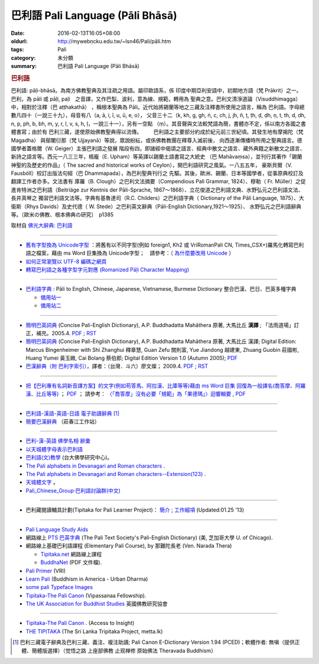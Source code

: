巴利語 Pali Language (Pāli Bhāsā) 
#################################

:date: 2016-02-13T16:05+08:00
:oldurl: http://mywebṇcku.edu.tw/~lsn46/Pali/pāli.htm
:tags: Pali
:category: 未分類
:summary: 巴利語 Pali Language (Pāli Bhāsā)


.. rubric:: 巴利語


巴利語: pāḷi-bhāsā。為南方佛教聖典及其注疏之用語。屬印歐語系，係 印度中期亞利安語中，初期地方語（梵 Prākrit）之一。巴利，為 pāli 或 pāḷi, paḷi　之音譯，又作巴梨、波利，意為線、規範，轉用為 聖典之意。巴利文清淨道論（Visuddhimagga）中，相對於注釋（巴 aṭṭhakathā） ，稱根本聖典為 Pāli。近代始將錫蘭等地之三藏及注釋書所使用之語言，稱為 巴利語。字母總數凡四十（一說三十九），母音有八（a, ā, i, ī, u, ū, e, o）， 父音三十二（k, kh, g, gh, ṅ, c, ch, j, jh, ñ, ṭ, ṭh, ḍ, ḍh, ṇ, t, th, d, dh, n, p, ph, b, bh, m, y, r, l, v, s, h, ḷ，一說三十一），另有一空點 （ṃ）。其音聲與文法較梵語為簡，書體亦不定，係以南方各國之書體書寫；由於有 巴利三藏，遂使原始佛教聖典得以流傳。　
　　巴利語之主要部分約成於紀元前三世紀頃。其發生地有摩揭陀（梵 Magadha） 與鄔闍衍那（梵 Ujjayanā）等說，眾說紛紜，或係佛教教團在釋尊入滅前後， 向西逐漸傳播時所用之聖典語言。德國學者蓋格爾（W. Geiger）主張巴利語之發展 階段有四，即諸經中偈頌之語言、經典中散文之語言、藏外典籍之新散文之語言、 新詩之語言等。西元一八三三年，梧龐（E. Upham）等英譯以錫蘭土語書寫之大統史 （巴 Mahāvaṃsa），並刊行其著作「錫蘭神聖的及歷史的作品」（ The sacred and historical works of Ceylon），開巴利語研究之風氣。一八五五年， 豪斯貝爾（V. Fausböll）校訂出版法句經（巴 Dhammapada），為巴利聖典刊行之 先驅。其後，歐洲、錫蘭、日本等國學者，從事原典校訂及翻譯工作者亦多。文法書有 庫羅（B. Clough）之巴利文法摘要（Compendious Pali Grammar, 1824）、穆勒（ Fr. Müller）之促進肯特洲之巴利語（Beitriäge zur Kentnis der Pāli-Sprache, 1867～1868）、立花俊道之巴利語文典、水野弘元之巴利語文法、長井真琴之 獨習巴利語文法等。字典有基魯達司（R.C. Childers）之巴利語字典（ Dictionary of the Pāli Language, 1875）、大衛斯（Rhys Davids）及史代德（ W. Stede）之巴利英文辭典（Pāli-English Dictionary,1921～1925）、 水野弘元之巴利語辭典等。〔歐米の佛教、根本佛典の研究〕　p1385

取材自 `佛光大辭典: 巴利語`_

----

- `舊有字型換為 Unicode字型 <{filename}/extra/pali/change-to-Unicode.html>`__ ：將舊有以不同字型(例如 foreign1, Kh2 或 VriRomanPali CN, Times_CSX+)羅馬化轉寫巴利語之檔案，藉由 ms Word 巨集換為 Unicode字型；　請參考：（ `為什麼要改用 Unicode <{filename}/extra/pali/Why-Unicode.html>`_ ）

- `如何正常瀏覽以 UTF-8 編碼之網頁 <{filename}/extra/pali/utf-8.htm>`__

- `轉寫巴利語之各種字型字元對應 (Romanized Pāḷi Character Mapping) <{filename}/extra/pali/Romanized-Paali-Character-font-Mapping-naVriCB.pdf>`__

----

- `巴利語字典 <http://dictionary.sutta.org/>`_ : Pāli to English, Chinese, Japanese, Vietnamese, Burmese Dictionary 整合巴漢、巴日、巴英多種字典

  * `備用站一 <https://palidictionary.appspot.com/>`_

  * `備用站二 <https://siongui.github.io/pali-dictionary/>`_

----

- `簡明巴英詞典 <{filename}/extra/pali/Concise-Pali-Han-Maha.html>`__ (Concise Pali-English Dictionary), A.P. Buddhadatta Mahāthera 原著, 大馬比丘 **漢譯** ; 「法雨道場」訂正，補充。2005.4. `PDF <{filename}/extra/pali/Concise-Pali-Han-Maha.pdf>`__ ; `RST <{filename}/extra/pali/Concise-Pali-Han-Maha.rst>`__

- `簡明巴英詞典 <{filename}/extra/pali/Concise-Pali-Han-Maha-Ver-B.html>`__ (Concise Pali-English Dictionary), A.P. Buddhadatta Mahāthera 原著,  大馬比丘 漢譯; Digital Edition: Marcus Bingenheimer with Shi Zhanghui 釋章慧, Guan Zefu 關則富, Yue Jiandong 越建東, Zhuang Guobin 莊國彬, Huang Yumei 黃玉媺, Cai Bolang 蔡伯郎; Digital Edition Version 1.0 (Autumn 2005); `PDF <{filename}/extra/pali/Concise-Pali-Han-Maha-Ver-B.pdf>`__ 

- `巴漢辭典（附 巴利字索引） <{filename}/extra/pali/Pali-han-Liau.html>`__，譯者：（台灣．斗六）廖文燦； 2009.4. `PDF <{filename}/extra/pali/Pali-han-Liau.pdf>`__ ; `RST <{filename}/extra/pali/Pali-han-Liau.rst>`__

----

- `把【巴利專有名詞新音譯方案】的文字(例如苟答馬、阿拉漢、比庫等等)藉由 ms Word 巨集 回復為一般譯名(喬答摩、阿羅漢、比丘等等) <{filename}/extra/pali/pali-term-recover-normal-macro.html>`__ ； `PDF <{filename}/extra/pali/pali-term-recover-normal-macro.pdf>`__ ； 請參考： `〈「喬答摩」沒有必要「規範」為「果德瑪」〉迴響輯要  <{filename}/extra/pali/pali-term-change-response.html>`__ , `PDF <{filename}/extra/pali/pali-term-change-response.pdf>`__ 

----

- `巴利語-漢語-英語-日語 電子助讀辭典 <http://dhamma.sutta.org/pali-course/Pali-Chinese-English%20Dictionary.html>`_ [1]_

- `簡要巴漢辭典 <http://agama.buddhason.org/study/note.htm>`_ （莊春江工作站）

^^^^^^

- `巴利-漢-英語 佛學名相 辭彙 <{filename}/extra/pali/Pali-Han-Eng-glossary.htm>`__

- `以天城體字母表示巴利語 <{filename}/extra/pali/Devanagari/pali-devanagari-map.htm>`__

- `巴利語(文)教學 <http://buddhism.lib.ntu.edu.tw/BDLM/lesson/pali/lesson_pali1.htm>`_ (台大佛學研究中心)。

- `The Pali alphabets in Devanagari and Roman characters <{filename}/extra/pali/Devanagari/Pali-Deva-Rome.htm>`_ .

- `The Pali alphabets in Devanagari and Roman characters--Extension(123) <{filename}/extra/pali/Devanagari/P-D-R123.htm>`__ .

- `天城體文字 <http://jianrenṭripod.com/devanagari.html>`_ 。

- `Pali_Chinese_Group·巴利語討論群(中文) <https://hk.groups.yahoo.com/neo/groups/Pali_Chinese_Group/info>`_

^^^^

- 巴利藏閱讀輔具計劃(Tipitaka for Pali Learner Project)： `簡介 <https://docs.google.com/document/d/1V-dIleHUEtpSPop5WEmt4eSrAaIEujjIq4X9Ho1qQm4/edit?pref=2&pli=1>`__ ; `工作細項 <https://docs.google.com/document/d/1jwctudL6MbW7E1dkWtCzSZDK1qzMNFF_kRU_KrNCQMY/pub>`__    (Updated:01.25 '13) 

^^^^

- `Pali Language Study Aids <http://www.accesstoinsight.org/lib/pali.html>`_

- 網路線上 `PTS 巴英字典 <http://dsal.uchicago.edu/dictionaries/pali/>`_ 
  (The Pali Text Society's Pali-English Dictionary)
  (美, 芝加哥大學 U. of Chicago). 

- 網路線上基礎巴利語課程
  (Elementary Pali Course),
  by 那難陀長老 (Ven. Narada Thera)

  * `Tipitaka.net <http://www.tipitaka.net/pali/>`__ 網路線上課程

  * `BuddhaNet <http://www.buddhanet.net/ebooks_s.htm>`__ (PDF 文件檔).

- `Pali Primer <http://www.vridhamma.org/Pali-Primar-Online>`_ (VRI) 

- `Learn Pali <http://www.urbandharma.org/udharma4/pali.html>`_  
  (Buddhism in America - Urban Dharma)

- `some pali Typeface Images <http://www.softerviews.org/Fonts.html>`_

- `Tipitaka-The Pali Canon <http://www.vipassana.com/canon/>`__ (Vipassanaa Fellowship).

- `The UK Association for Buddhist Studies <https://ukabs.org.uk/>`_ 
  英國佛教研究協會

^^^^

- `Tipitaka-The Pali Canon <http://www.accesstoinsight.org/tipitaka/index.html>`__ . (Access to Insight)

- `THE TIPITAKA <http://metta.lk/tipitaka/index.html>`__ (The Sri Lanka Tripitaka Project, metta.lk) 

.. _佛光大辭典\: 巴利語: http://dictionary.buddhistdoor.com/word/44152/%E5%B7%B4%E5%88%A9%E8%ā%9E

.. [1] 巴利三藏電子辭典及巴利三藏、義注、複注助讀; Pali Canon E-Dictionary Version 1.94 (PCED)；軟體作者: 無嗔（提供正體、簡體版選擇）（觉悟之路 上座部佛教 止观禅修 原始佛法 Theravada Buddhism）

..
  NOT available: On-Line Pali Course Materials (http://orunla.org/tm/pali/htpali/pcourse.html)

  PALI LANGUAGE (http://web.ukonline.co.uk/theravada/triplegem_net/pali_tg.htm)

  Paali Font Resources (http://www.aimwell.org/Fonts/fonts.html) transfer to http://www.softerviews.org/

  巴利聖典及其著疏之內容與結構 (http://www.sunderland.ac.uk/~os0dwe/bs12.html#Canon)

  Pali Courses at Universities. (http://carla.acad.umn.edu/lctl/db/wlw.fm$find?language=Pali&html=html&sort=State&sort=Institution&Max=25)

  searchable list of institutions in North America offering academic courses in "Less Commonly Taught Languages" (including Pali). (http://carla.acad.umn.edu/lctl/access.html) 美國明尼蘇達州立大學 (The University of Minnesota) 

  Pali Language Sources--from the Vipassana Research Institute. (http://www.tipitaka.org/)

  An on-line version of the Canon is at the IBRIC(International Buddhist Research & Information Center) pages on this site (http://www.metta.lk/tipitaka/index.html)

  The Sri Lanka Tripitaka Project (Journal of Buddhist Ethics, Middle Tennessee State University, USA) (http://jbe.gold.ac.uk/palicanon.html)

  BUDSIR -- Buddhist Scriptures Information Retrieval (Mahidol University, Thailand) (http://www.budsir.org/budsir-main.html)

  Palm Pali Canon, Pali Canon Anywhere (http://www.mindspring.com/~darrengoh/canon/ ; http://www.palicanonanywhere.org/)

  Devanagari(Open Learning Hindi). (http://www.latrobe.edu.au/indiangallery/devanagari.htm)

  巴利語字典 : Pāli to English, Chinese, Japanese, Vietnamese, Burmese Dictionary 整合巴漢、巴日、巴英多種字典  備用站一 備用站二 (07.21 2012)
